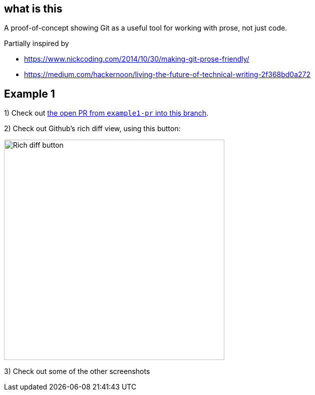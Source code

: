 
ifdef::env-github[]
:imagesdir: https://github.com/aidanhmiles/git-prose/raw/example1/img/
endif::[]

ifndef::env-github[]
:imagesdir: img/
endif::[]

== what is this

A proof-of-concept showing Git as a useful tool for working with prose, not just code.

.Partially inspired by
- https://www.nickcoding.com/2014/10/30/making-git-prose-friendly/
- https://medium.com/hackernoon/living-the-future-of-technical-writing-2f368bd0a272

== Example 1

1) Check out link:https://github.com/aidanhmiles/git-prose/pull/1/files#diff-076cad1e1caf706c64fbd06fa04406ce[the open PR from `example1-pr` into this branch].

2) Check out Github's rich diff view, using this button:

image::rich_diff_button.png["Rich diff button",width=440]

3) Check out some of the other screenshots
